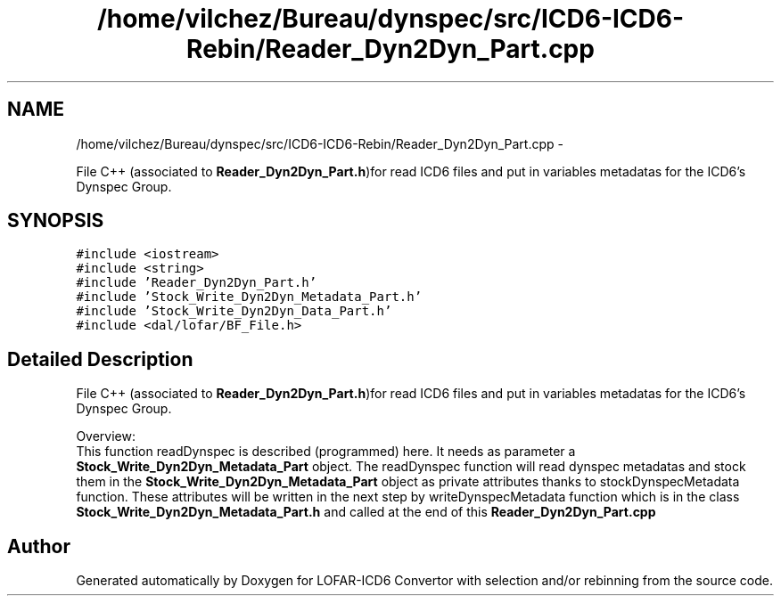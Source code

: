 .TH "/home/vilchez/Bureau/dynspec/src/ICD6-ICD6-Rebin/Reader_Dyn2Dyn_Part.cpp" 3 "Thu Jan 10 2013" "LOFAR-ICD6 Convertor with selection and/or rebinning" \" -*- nroff -*-
.ad l
.nh
.SH NAME
/home/vilchez/Bureau/dynspec/src/ICD6-ICD6-Rebin/Reader_Dyn2Dyn_Part.cpp \- 
.PP
File C++ (associated to \fBReader_Dyn2Dyn_Part\&.h\fP)for read ICD6 files and put in variables metadatas for the ICD6's Dynspec Group\&.  

.SH SYNOPSIS
.br
.PP
\fC#include <iostream>\fP
.br
\fC#include <string>\fP
.br
\fC#include 'Reader_Dyn2Dyn_Part\&.h'\fP
.br
\fC#include 'Stock_Write_Dyn2Dyn_Metadata_Part\&.h'\fP
.br
\fC#include 'Stock_Write_Dyn2Dyn_Data_Part\&.h'\fP
.br
\fC#include <dal/lofar/BF_File\&.h>\fP
.br

.SH "Detailed Description"
.PP 
File C++ (associated to \fBReader_Dyn2Dyn_Part\&.h\fP)for read ICD6 files and put in variables metadatas for the ICD6's Dynspec Group\&. 


.br
 Overview: 
.br
 This function readDynspec is described (programmed) here\&. It needs as parameter a \fBStock_Write_Dyn2Dyn_Metadata_Part\fP object\&. The readDynspec function will read dynspec metadatas and stock them in the \fBStock_Write_Dyn2Dyn_Metadata_Part\fP object as private attributes thanks to stockDynspecMetadata function\&. These attributes will be written in the next step by writeDynspecMetadata function which is in the class \fBStock_Write_Dyn2Dyn_Metadata_Part\&.h\fP and called at the end of this \fBReader_Dyn2Dyn_Part\&.cpp\fP 
.SH "Author"
.PP 
Generated automatically by Doxygen for LOFAR-ICD6 Convertor with selection and/or rebinning from the source code\&.
